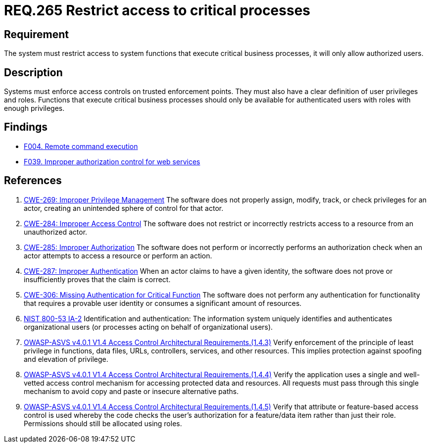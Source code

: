 :slug: rules/265/
:category: services
:description: This document contains the details of the security requirements related to the definition and management of resources and services in the organization. This requirement establishes the importance of restricting access to critical business processes, allowing only authorized users.
:keywords: Users, Autorization, Critical Process, NIST, ASVS, CWE
:rules: yes

= REQ.265 Restrict access to critical processes

== Requirement

The system must restrict access to system functions
that execute critical business processes,
it will only allow authorized users.

== Description

Systems must enforce access controls on trusted enforcement points.
They must also have a clear definition of user privileges and roles.
Functions that execute critical business processes should only be available for
authenticated users with roles with enough privileges.

== Findings

* link:/web/findings/004/[F004. Remote command execution]

* link:/web/findings/039/[F039. Improper authorization control for web services]

== References

. [[r1]] link:https://cwe.mitre.org/data/definitions/269.html[CWE-269: Improper Privilege Management]
The software does not properly assign, modify, track, or check privileges for
an actor,
creating an unintended sphere of control for that actor.

. [[r2]] link:https://cwe.mitre.org/data/definitions/284.html[CWE-284: Improper Access Control]
The software does not restrict or incorrectly restricts access to a resource
from an unauthorized actor.

. [[r3]] link:https://cwe.mitre.org/data/definitions/285.html[CWE-285: Improper Authorization]
The software does not perform or incorrectly performs an authorization check
when an actor attempts to access a resource or perform an action.

. [[r4]] link:https://cwe.mitre.org/data/definitions/287.html[CWE-287: Improper Authentication]
When an actor claims to have a given identity,
the software does not prove or insufficiently proves that the claim is correct.

. [[r5]] link:https://cwe.mitre.org/data/definitions/306.html[CWE-306: Missing Authentication for Critical Function]
The software does not perform any authentication for functionality that
requires a provable user identity or consumes a significant amount of
resources.

. [[r6]] link:https://nvd.nist.gov/800-53/Rev4/control/IA-2[+NIST+ 800-53 IA-2]
Identification and authentication:
The information system uniquely identifies and authenticates
organizational users (or processes acting on behalf of organizational users).

. [[r7]] link:https://owasp.org/www-project-application-security-verification-standard/[OWASP-ASVS v4.0.1
V1.4 Access Control Architectural Requirements.(1.4.3)]
Verify enforcement of the principle of least privilege in functions, data
files, URLs, controllers, services, and other resources.
This implies protection against spoofing and elevation of privilege.

. [[r8]] link:https://owasp.org/www-project-application-security-verification-standard/[OWASP-ASVS v4.0.1
V1.4 Access Control Architectural Requirements.(1.4.4)]
Verify the application uses a single and well-vetted access control mechanism
for accessing protected data and resources.
All requests must pass through this single mechanism to avoid copy and paste or
insecure alternative paths.

. [[r9]] link:https://owasp.org/www-project-application-security-verification-standard/[OWASP-ASVS v4.0.1
V1.4 Access Control Architectural Requirements.(1.4.5)]
Verify that attribute or feature-based access control is used whereby the code
checks the user's authorization for a feature/data item rather than just their
role.
Permissions should still be allocated using roles.
